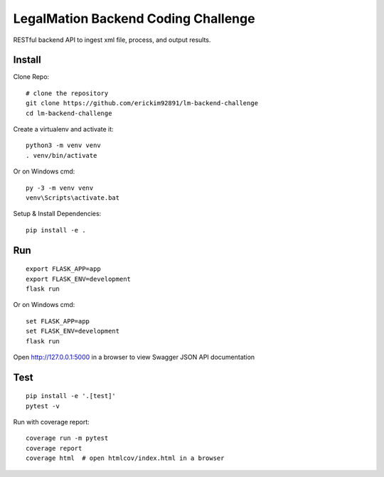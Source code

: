 LegalMation Backend Coding Challenge
======

RESTful backend API to ingest xml file, process, and output results.

Install
-------

Clone Repo::

    # clone the repository
    git clone https://github.com/erickim92891/lm-backend-challenge
    cd lm-backend-challenge

Create a virtualenv and activate it::

    python3 -m venv venv
    . venv/bin/activate

Or on Windows cmd::

    py -3 -m venv venv
    venv\Scripts\activate.bat

Setup & Install Dependencies::

    pip install -e .

Run
---

::

    export FLASK_APP=app
    export FLASK_ENV=development
    flask run

Or on Windows cmd::

    set FLASK_APP=app
    set FLASK_ENV=development
    flask run

Open http://127.0.0.1:5000 in a browser to view Swagger JSON API documentation


Test
----

::

    pip install -e '.[test]'
    pytest -v

Run with coverage report::

    coverage run -m pytest
    coverage report
    coverage html  # open htmlcov/index.html in a browser

